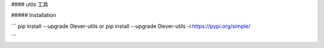 #### utils
工具


##### Installation

```
pip install --upgrade 0lever-utils
or
pip install --upgrade 0lever-utils -i https://pypi.org/simple/

```

